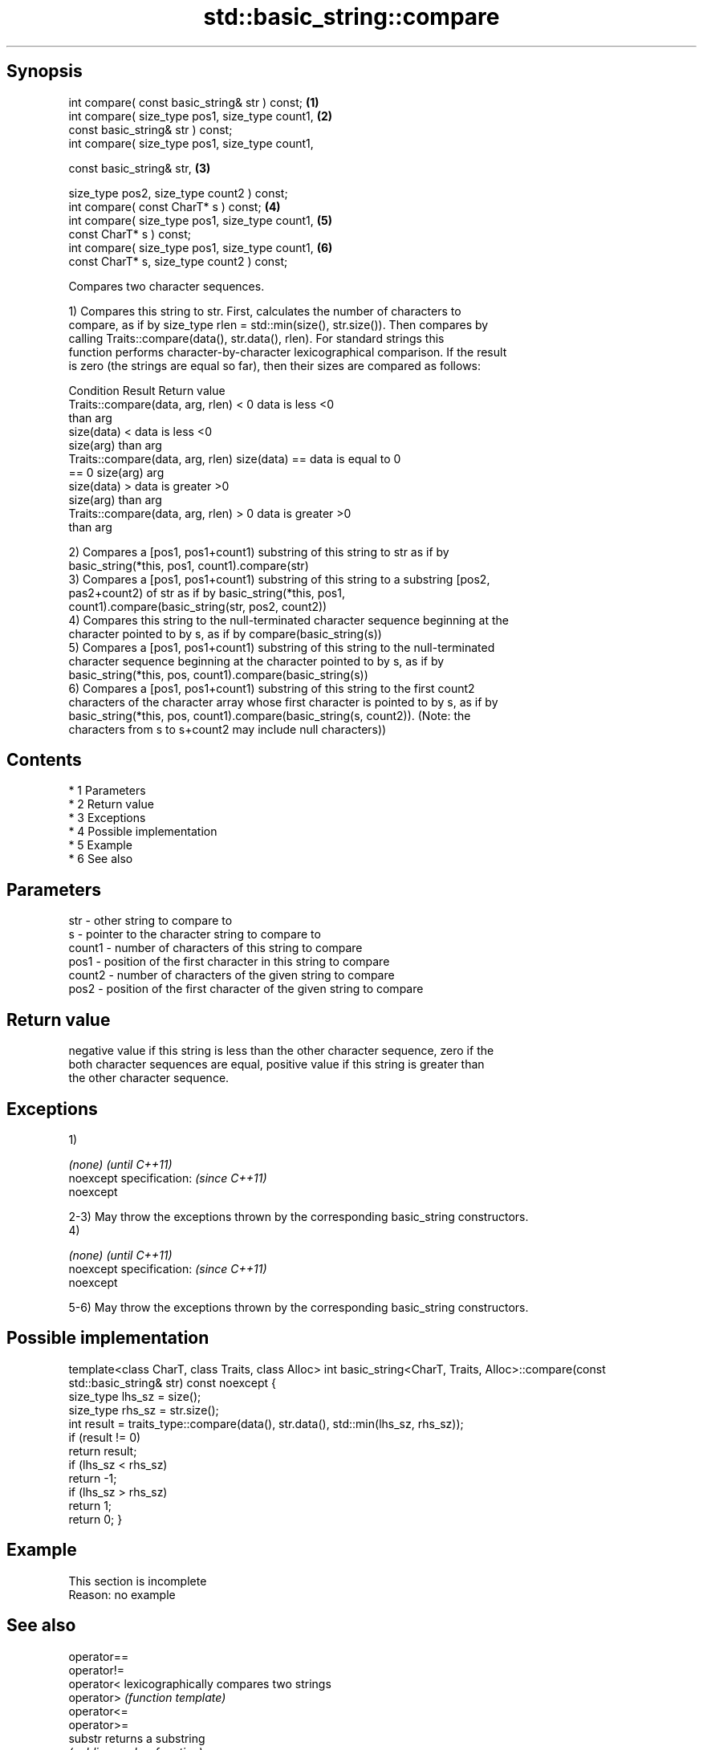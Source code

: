 .TH std::basic_string::compare 3 "Apr 19 2014" "1.0.0" "C++ Standard Libary"
.SH Synopsis
   int compare( const basic_string& str ) const;  \fB(1)\fP
   int compare( size_type pos1, size_type count1, \fB(2)\fP
   const basic_string& str ) const;
   int compare( size_type pos1, size_type count1,

   const basic_string& str,                       \fB(3)\fP

   size_type pos2, size_type count2 ) const;
   int compare( const CharT* s ) const;           \fB(4)\fP
   int compare( size_type pos1, size_type count1, \fB(5)\fP
   const CharT* s ) const;
   int compare( size_type pos1, size_type count1, \fB(6)\fP
   const CharT* s, size_type count2 ) const;

   Compares two character sequences.

   1) Compares this string to str. First, calculates the number of characters to
   compare, as if by size_type rlen = std::min(size(), str.size()). Then compares by
   calling Traits::compare(data(), str.data(), rlen). For standard strings this
   function performs character-by-character lexicographical comparison. If the result
   is zero (the strings are equal so far), then their sizes are compared as follows:

                         Condition                             Result      Return value
   Traits::compare(data, arg, rlen) < 0                   data is less     <0
                                                          than arg
                                      size(data) <        data is less     <0
                                      size(arg)           than arg
   Traits::compare(data, arg, rlen)   size(data) ==       data is equal to 0
   == 0                               size(arg)           arg
                                      size(data) >        data is greater  >0
                                      size(arg)           than arg
   Traits::compare(data, arg, rlen) > 0                   data is greater  >0
                                                          than arg

   2) Compares a [pos1, pos1+count1) substring of this string to str as if by
   basic_string(*this, pos1, count1).compare(str)
   3) Compares a [pos1, pos1+count1) substring of this string to a substring [pos2,
   pas2+count2) of str as if by basic_string(*this, pos1,
   count1).compare(basic_string(str, pos2, count2))
   4) Compares this string to the null-terminated character sequence beginning at the
   character pointed to by s, as if by compare(basic_string(s))
   5) Compares a [pos1, pos1+count1) substring of this string to the null-terminated
   character sequence beginning at the character pointed to by s, as if by
   basic_string(*this, pos, count1).compare(basic_string(s))
   6) Compares a [pos1, pos1+count1) substring of this string to the first count2
   characters of the character array whose first character is pointed to by s, as if by
   basic_string(*this, pos, count1).compare(basic_string(s, count2)). (Note: the
   characters from s to s+count2 may include null characters))

.SH Contents

     * 1 Parameters
     * 2 Return value
     * 3 Exceptions
     * 4 Possible implementation
     * 5 Example
     * 6 See also

.SH Parameters

   str    - other string to compare to
   s      - pointer to the character string to compare to
   count1 - number of characters of this string to compare
   pos1   - position of the first character in this string to compare
   count2 - number of characters of the given string to compare
   pos2   - position of the first character of the given string to compare

.SH Return value

   negative value if this string is less than the other character sequence, zero if the
   both character sequences are equal, positive value if this string is greater than
   the other character sequence.

.SH Exceptions

   1)

   \fI(none)\fP                  \fI(until C++11)\fP
   noexcept specification: \fI(since C++11)\fP
   noexcept

   2-3) May throw the exceptions thrown by the corresponding basic_string constructors.
   4)

   \fI(none)\fP                  \fI(until C++11)\fP
   noexcept specification: \fI(since C++11)\fP
   noexcept

   5-6) May throw the exceptions thrown by the corresponding basic_string constructors.

.SH Possible implementation

template<class CharT, class Traits, class Alloc>
int basic_string<CharT, Traits, Alloc>::compare(const std::basic_string& str) const noexcept
{
    size_type lhs_sz = size();
    size_type rhs_sz = str.size();
    int result = traits_type::compare(data(), str.data(), std::min(lhs_sz, rhs_sz));
    if (result != 0)
        return result;
    if (lhs_sz < rhs_sz)
        return -1;
    if (lhs_sz > rhs_sz)
        return 1;
    return 0;
}

.SH Example

    This section is incomplete
    Reason: no example

.SH See also

   operator==
   operator!=
   operator<               lexicographically compares two strings
   operator>               \fI(function template)\fP
   operator<=
   operator>=
   substr                  returns a substring
                           \fI(public member function)\fP
   collate                 defines lexicographical comparison and hashing of strings
                           \fI(class template)\fP
   strcoll                 compares two strings in accordance to the current locale
                           \fI(function)\fP
                           returns true if one range is lexicographically less than
   lexicographical_compare another
                           \fI(function template)\fP

.SH Category:

     * Todo no example
